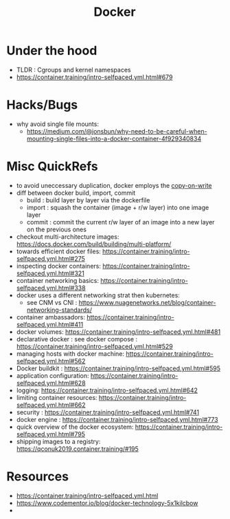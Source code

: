 :PROPERTIES:
:ID:       af4d4e9f-3fd3-4718-ba73-e6af4f57c29c
:END:
#+title: Docker
#+filetags: :compute:

* Under the hood

 - TLDR : Cgroups and kernel namespaces
 - https://container.training/intro-selfpaced.yml.html#679

* Hacks/Bugs
 - why avoid single file mounts:
   - https://medium.com/@jonsbun/why-need-to-be-careful-when-mounting-single-files-into-a-docker-container-4f929340834
* Misc QuickRefs
 - to avoid uneccessary duplication, docker employs the [[id:61ba02ce-df71-40c8-ac61-0762c4130345][copy-on-write]]
 - diff between docker build, import, commit
   - build : build layer by layer via the dockerfile
   - import : squash the container (image + r/w layer) into one image layer
   - commit : commit the current r/w layer of an image into a new layer on the previous ones
 - checkout multi-architecture images: https://docs.docker.com/build/building/multi-platform/
 - towards efficient docker files: https://container.training/intro-selfpaced.yml.html#275
 - inspecting docker containers: https://container.training/intro-selfpaced.yml.html#321
 - container networking basics: https://container.training/intro-selfpaced.yml.html#338
 - docker uses a different networking strat then kubernetes:
   - see CNM vs CNI : https://www.nuagenetworks.net/blog/container-networking-standards/
 - container ambassadors: https://container.training/intro-selfpaced.yml.html#411
 - docker volumes: https://container.training/intro-selfpaced.yml.html#481
 - declarative docker : see docker compose : https://container.training/intro-selfpaced.yml.html#529
 - managing hosts with docker machine:
   https://container.training/intro-selfpaced.yml.html#562
 - Docker buildkit : https://container.training/intro-selfpaced.yml.html#595
 - application configuration: https://container.training/intro-selfpaced.yml.html#628
 - logging: https://container.training/intro-selfpaced.yml.html#642
 - limiting container resources: https://container.training/intro-selfpaced.yml.html#662
 - security : https://container.training/intro-selfpaced.yml.html#741
 - docker engine : https://container.training/intro-selfpaced.yml.html#773
 - quick overview of the docker ecosystem: https://container.training/intro-selfpaced.yml.html#795   
 - shipping images to a registry: https://qconuk2019.container.training/#195

* Resources
 - https://container.training/intro-selfpaced.yml.html
 - https://www.codementor.io/blog/docker-technology-5x1kilcbow
 -
